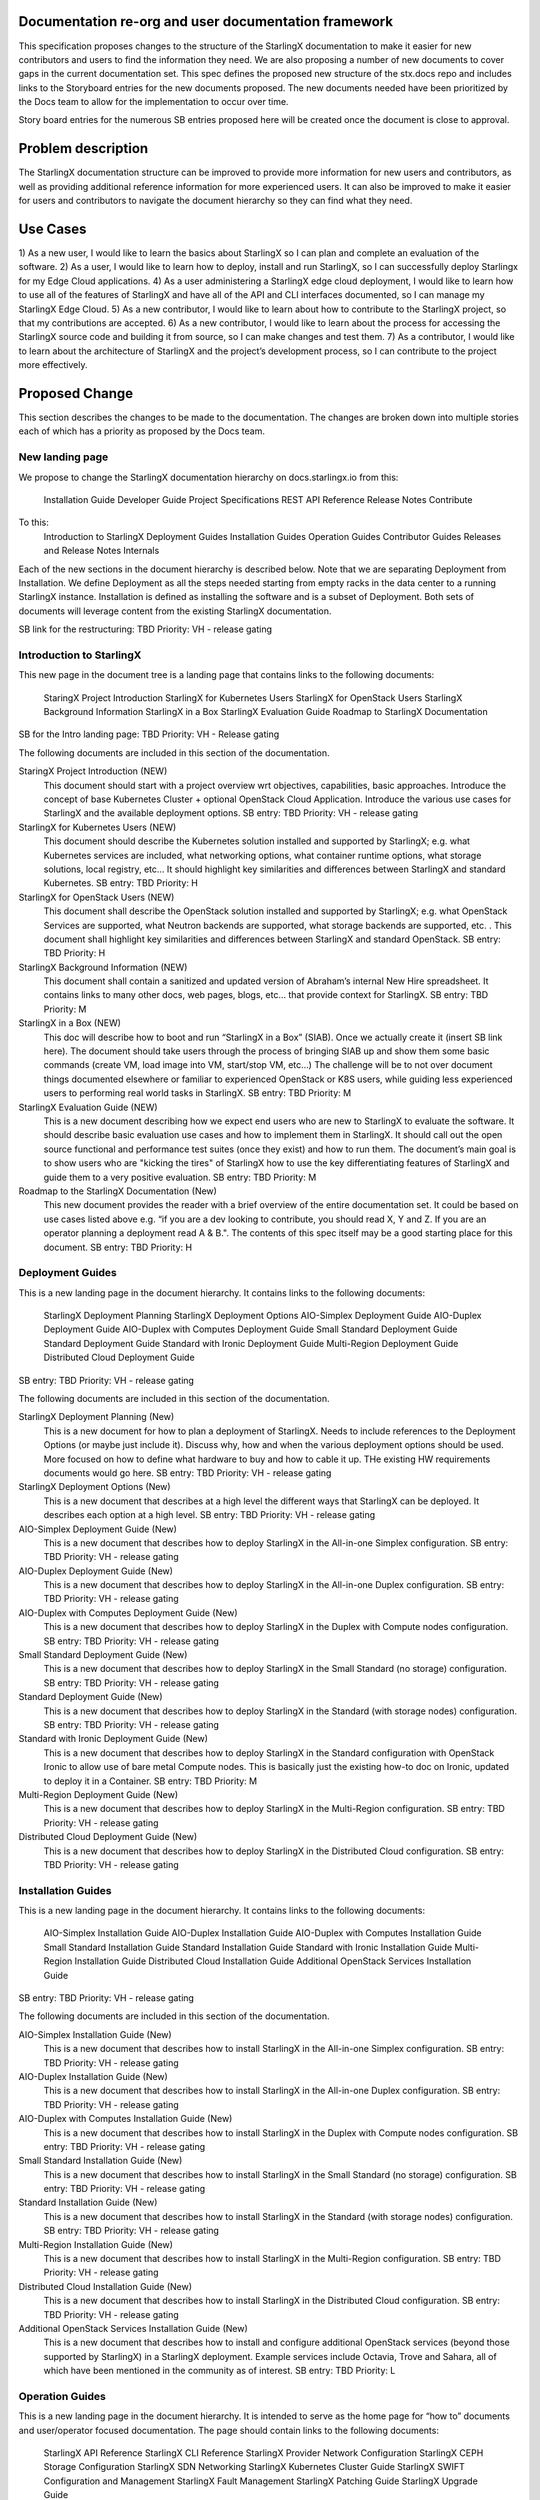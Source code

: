 
Documentation re-org and user documentation framework
=====================================================

This specification proposes changes to the structure of the StarlingX
documentation to make it easier for new contributors and users to find
the information they need.  We are also proposing a number of new
documents to cover gaps in the current documentation set.  This spec
defines the proposed new structure of the stx.docs repo and includes
links to the Storyboard entries for the new documents proposed.  The
new documents needed have been prioritized by the Docs team to allow for
the implementation to occur over time.

Story board entries for the numerous SB entries proposed here will
be created once the document is close to approval.

Problem description
===================

The StarlingX documentation structure can be improved to provide more
information for new users and contributors, as well as providing additional
reference information for more experienced users.  It can also be
improved to make it easier for users and contributors to navigate the
document hierarchy so they can find what they need.

Use Cases
=========

1) As a new user, I would like to learn the basics about StarlingX
so I can plan and complete an evaluation of the software.
2) As a user, I would like to learn how to deploy, install and run
StarlingX, so I can successfully deploy Starlingx for my Edge Cloud
applications.
4) As a user administering a StarlingX edge cloud deployment, I would like
to learn how to use all of the features of StarlingX and have all of
the API and CLI interfaces documented, so I can manage my
StarlingX Edge Cloud.
5) As a new contributor, I would like to learn about how to contribute
to the StarlingX project, so that my contributions are accepted.
6) As a new contributor, I would like to learn about the process
for accessing the StarlingX source code and building it from source, so
I can make changes and test them.
7) As a contributor, I would like to learn about the architecture of
StarlingX and the project’s development process, so I can contribute to
the project more effectively.

Proposed Change
===============

This section describes the changes to be made to the documentation.  The
changes are broken down into multiple stories each of which has a
priority as proposed by the Docs team.

New landing page
----------------

We propose to change the StarlingX documentation hierarchy on
docs.starlingx.io from this:
	Installation Guide
	Developer Guide
	Project Specifications
	REST API Reference
	Release Notes
	Contribute
To this:
	Introduction to StarlingX
	Deployment Guides
	Installation Guides
	Operation Guides
	Contributor Guides
	Releases and Release Notes
	Internals

Each of the new sections in the document hierarchy is described below.
Note that we are separating Deployment from Installation.  We define
Deployment as all the steps needed starting from empty racks in the
data center to a running StarlingX instance.  Installation is defined
as installing the software and is a subset of Deployment.  Both sets
of documents will leverage content from the existing StarlingX documentation.

SB link for the restructuring: TBD
Priority: VH - release gating

Introduction to StarlingX
-------------------------
This new page in the document tree is a landing page that contains
links to the following documents:
	StaringX Project Introduction
	StarlingX for Kubernetes Users
	StarlingX for OpenStack Users
	StarlingX Background Information
	StarlingX in a Box
	StarlingX Evaluation Guide
	Roadmap to StarlingX Documentation

SB for the Intro landing page: TBD
Priority: VH - Release gating

The following documents are included in this section of the documentation.

StaringX Project Introduction (NEW)
	This document should start with a project overview wrt objectives,
	capabilities, basic approaches.  Introduce the concept of base
	Kubernetes Cluster + optional OpenStack Cloud Application.  Introduce
	the various use cases for StarlingX and the available deployment
	options.
	SB entry: TBD
	Priority: VH - release gating

StarlingX for Kubernetes Users (NEW)
	This document should describe the Kubernetes solution installed
	and supported by StarlingX; e.g. what Kubernetes services are
	included, what networking options, what container runtime
	options, what storage solutions, local registry, etc…  It should
	highlight key similarities and differences between StarlingX
	and standard Kubernetes.
	SB entry: TBD
	Priority: H

StarlingX for OpenStack Users (NEW)
	This document shall describe the OpenStack solution installed and
	supported by StarlingX; e.g. what OpenStack Services are supported,
	what Neutron backends are supported, what storage backends are
	supported, etc. .  This document shall highlight key similarities
	and differences between StarlingX and standard OpenStack.
	SB entry: TBD
	Priority: H

StarlingX Background Information (NEW)
	This document shall contain a sanitized and updated version of
	Abraham’s internal New Hire spreadsheet.  It contains links to
	many other docs, web pages, blogs, etc… that provide context
	for StarlingX.
	SB entry: TBD
	Priority: M

StarlingX in a Box (NEW)
	This doc will describe how to boot and run
	“StarlingX in a Box” (SIAB).  Once we actually create
	it (insert SB link here).  The document should take users through
	the process of bringing SIAB up and show them some basic commands
	(create VM, load image into VM, start/stop VM, etc…)  The
	challenge will be to not over document things documented elsewhere
	or familiar to experienced OpenStack or K8S users, while
	guiding less experienced users to performing real world tasks
	in StarlingX.
	SB entry: TBD
	Priority: M

StarlingX Evaluation Guide (NEW)
	This is a new document describing how we expect end users who are
	new to StarlingX to evaluate the software.  It should describe
	basic evaluation use cases and how to implement them in
	StarlingX.  It should call out the open source functional and
	performance test suites (once they exist) and how to run them. 
	The document’s main goal is to show users who are "kicking the tires"
	of StarlingX how to use the key
	differentiating features of StarlingX and guide them to a
	very positive evaluation.
	SB entry: TBD
	Priority: M

Roadmap to the StarlingX Documentation (New)
	This new document provides the reader with a brief overview of
	the entire documentation set.  It could be based on use cases
	listed above  e.g. “if you are a dev looking to contribute, you
	should read X, Y and Z.  If you are an operator planning a
	deployment read A & B.".  The contents of this spec itself
	may be a good starting place for this document.
	SB entry: TBD
	Priority: H

Deployment Guides
------------------

This is a new landing page in the document hierarchy.  It contains
links to the following documents:
	StarlingX Deployment Planning
	StarlingX Deployment Options
	AIO-Simplex Deployment Guide
	AIO-Duplex Deployment Guide
	AIO-Duplex with Computes Deployment Guide
	Small Standard Deployment Guide
	Standard Deployment Guide
	Standard with Ironic Deployment Guide
	Multi-Region Deployment Guide
	Distributed Cloud Deployment Guide
SB entry: TBD
Priority: VH - release gating

The following documents are included in this section of the documentation.

StarlingX Deployment Planning (New)
	This is a new document for how to plan a deployment of StarlingX. 
	Needs to include references to the Deployment Options (or maybe
	just include it).  Discuss why, how and when the various deployment
	options should be used.  More focused on how to define what
	hardware to buy and how to cable it up.  THe existing HW
	requirements documents would go here.
	SB entry: TBD
	Priority: VH - release gating

StarlingX Deployment Options (New)
	This is a new document that describes at a high level the different
	ways that StarlingX can be deployed.  It describes each option at
	a high level.
	SB entry: TBD
	Priority: VH - release gating

AIO-Simplex Deployment Guide (New)
	This is a new document that describes how to deploy StarlingX in
	the All-in-one Simplex configuration.
	SB entry: TBD
	Priority: VH - release gating

AIO-Duplex Deployment Guide (New)
	This is a new document that describes how to deploy StarlingX in
	the All-in-one Duplex configuration.
	SB entry: TBD
	Priority: VH - release gating

AIO-Duplex with Computes Deployment Guide (New)
	This is a new document that describes how to deploy StarlingX in
	the Duplex with Compute nodes configuration.
	SB entry: TBD
	Priority: VH - release gating

Small Standard Deployment Guide (New)
	This is a new document that describes how to deploy StarlingX in
	the Small Standard (no storage) configuration.
	SB entry: TBD
	Priority: VH - release gating

Standard Deployment Guide (New)
	This is a new document that describes how to deploy StarlingX in
	the Standard (with storage nodes) configuration.
	SB entry: TBD
	Priority: VH - release gating

Standard with Ironic Deployment Guide (New)
	This is a new document that describes how to deploy StarlingX in
	the Standard configuration with OpenStack Ironic to allow use of
	bare metal Compute nodes.  This is basically just the existing
	how-to doc on Ironic, updated to deploy it in a Container.
	SB entry: TBD
	Priority: M

Multi-Region Deployment Guide (New)
	This is a new document that describes how to deploy StarlingX in
	the Multi-Region configuration.
	SB entry: TBD
	Priority: VH - release gating

Distributed Cloud Deployment Guide (New)
	This is a new document that describes how to deploy StarlingX in
	the Distributed Cloud configuration.
	SB entry: TBD
	Priority: VH - release gating

Installation Guides
-------------------

This is a new landing page in the document hierarchy.  It contains
links to the following documents:
	AIO-Simplex Installation Guide
	AIO-Duplex Installation Guide
	AIO-Duplex with Computes Installation Guide
	Small Standard Installation Guide
	Standard Installation Guide
	Standard with Ironic Installation Guide
	Multi-Region Installation Guide
	Distributed Cloud Installation Guide
	Additional OpenStack Services Installation Guide
SB entry: TBD
Priority: VH - release gating

The following documents are included in this section of the documentation.

AIO-Simplex Installation Guide (New)
	This is a new document that describes how to install StarlingX in
	the All-in-one Simplex configuration.
	SB entry: TBD
	Priority: VH - release gating

AIO-Duplex Installation Guide (New)
	This is a new document that describes how to install StarlingX in
	the All-in-one Duplex configuration.
	SB entry: TBD
	Priority: VH - release gating

AIO-Duplex with Computes Installation Guide (New)
	This is a new document that describes how to install StarlingX
	in the Duplex with Compute nodes configuration.
	SB entry: TBD
	Priority: VH - release gating

Small Standard Installation Guide (New)
	This is a new document that describes how to install StarlingX
	in the Small Standard (no storage) configuration.
	SB entry: TBD
	Priority: VH - release gating

Standard Installation Guide (New)
	This is a new document that describes how to install StarlingX
	in the Standard (with storage nodes) configuration.
	SB entry: TBD
	Priority: VH - release gating

Multi-Region Installation Guide (New)
	This is a new document that describes how to install StarlingX
	in the Multi-Region configuration.
	SB entry: TBD
	Priority: VH - release gating

Distributed Cloud Installation Guide (New)
	This is a new document that describes how to install StarlingX
	in the Distributed Cloud configuration.
	SB entry: TBD
	Priority: VH - release gating

Additional OpenStack Services Installation Guide (New)
	This is a new document that describes how to install and configure
	additional OpenStack services (beyond those supported by StarlingX)
	in a StarlingX deployment.  Example services include Octavia,
	Trove and Sahara, all of which have been mentioned in the
	community as of interest.
	SB entry: TBD
	Priority: L

Operation Guides
----------------

This is a new landing page in the document hierarchy.  It is intended to
serve as the home page for “how to” documents and user/operator focused
documentation.  The page should contain links to the following documents:
	StarlingX API Reference
	StarlingX CLI Reference
	StarlingX Provider Network Configuration
	StarlingX CEPH Storage Configuration
	StarlingX SDN Networking
	StarlingX Kubernetes Cluster Guide
	StarlingX SWIFT Configuration and Management
	StarlingX Fault Management
	StarlingX Patching Guide
	StarlingX Upgrade Guide
SB entry: TBD
Priority: VH - release gating

StarlingX API Reference
	This is the existing API Reference documentation.

StarlingX CLI Reference (New)
	This is a new document the defines all of the CLI commands
	in the StarlingX services.
	SB entry: TBD
	Priority: M

StarlingX Provider Network Configuration (New)
	This is a new document for how to configure the provider network.
	SB entry: TBD
	Priority: M

StarlingX CEPH Storage Configuration (New)
	This is a new document for how to configure CEPH
	SB entry: TBD
	Priority: M

StarlingX SDN Networking (New)
	This is a new document for how to configure SDN networking. 
	SB entry: TBD
	Priority: L

StarlingX Kubernetes Cluster Guide (New)
	This is a new document for how to operate the Kubernetes
	within StarlingX.
	SB entry: TBD
	Priority: M

StarlingX SWIFT Configuration and Management (New)
	This is a new document describing how to configure and use
	SWIFT within StarlingX.
	SB Entry: TBD
	Priority: M

StarlingX Fault Management (New)
	This is a new document describing the fault management
	capabilities of StarlingX and how to use them, how to find and
	read logs, etc…
	SB entry: TBD
	Priority: M (H?)

StarlingX Patching Guide (New)
	This is a new document describing the software patching
	capabilities of StarlingX and how to use them.
	SB entry: TBD
	Priority: L

StarlingX Upgrade Guide (New)
	This is a new document describing the software upgrade
	capabilities of StarlingX and how to use them.
	SB entry: TBD
	Priority: L

Contributor Guides
------------------

This is a new landing page in the document hierarchy.  It is intended
to serve as the home page for “how to” documents and user/operator
focused documentation.  The page should contain links to the
following documents:
	StarlingX Contributor Guide
	StarlingX Development Process
	StarlingX Build Guide
	StarlingX API Contributor Guide
	StarlingX Release Notes Contributor Guide
	StarlingX Documentation Contributor Guide

StarlingX Contributor Guide (New)
	This is a new document providing a high level overview of how
	to contribute to StarlingX.  It should describe the
	communication channels that are used by the project team, the
	way we have divided up the project into sub-projects, our
	wiki page, our weekly community and sub-project meetings, and
	other similar topics.  It should point to the build and
	installation documents and describe our expectations for
	pre-commit testing needed before changes can be accepted.  It
	should point to the project's formal Governance docuemnts
	and describe the roles of the TSC members and Core Reviewers
	in reviewing and approving code changes.
	SB entry: TBD
	Priority: H

StarlingX Development Process (New)
	This is a new document that can leverage existing content from
	the wiki.  The document should cover the basic tools used
	(git / gerrit / etc…), the feature development and spec
	approval process, the bug resolution process, our release
	planning process and other similra topics.
	SB entry: TBD
	Priority: H

StarlingX Build Guide
	This is the existing Build documentation, updated as needed to
	fit within the new hierarchy and for the Containers changes.
	SB entry: TBD
	Priority: H

StarlingX API Contributor Guide
	This is the existing API Contributor Guide

StarlingX Release Notes Contributor Guide
	This is the existing Release Notes Contributor Guide

StarlingX Documentation Contributor Guide
	This is the existing Documentation Contributor Guide
	
Releases and Release Notes
--------------------------

This should be a landing page with links to the Cengn images and Release
notes for all releases.  Releases that are no longer supported should
be included (for historical reasons) but should be marked as “obsolete”
or “unsupported”.
SB entry: TBD
Priority: VH - release gating

StarlingX Internals
-------------------

This is a new landing page within the documentation and will contain
links to the following documents:
	How to Navigate the StarlingX Source Code
	StarlingX Architecture Documents
	StarlingX Specifications
SB entry: TBD
Priority: VH - release gating

How to Navigate the StarlingX Source Code (New)
	This is a new document describing the structure, layout and high
	level architecture of the StarlingX git repos and source code.
	SB entry: TBD
	Priority: H

StarlingX Architecture Documents (New)
	This is a landing page for architecture documents, which do not
	yet exist.
	SB entry: TBD
	Priority: L

StarlingX Specifications
	This is a link to the existing StarlingX Specifications page.
	
Alternatives
============

There are many ways to organize the StarlingX document repository.  The
proposal here is the result of multiple discussions, drafts and reviews
within the Docs team.

Data model impact
=================

None

REST API impact
===============

None

Security impact
===============

None
Other end user impact
=====================

End users should find it significantly easier to deploy and manage StarlingX
Edge Clouds.  New contributors should find it significantly easier to
make contributions to the project.

Performance Impact
==================

None

Other deployer impact
=====================

None

Developer impact
================

Developers will have to write, contribute to and maintain additional
documents.  Since these documents will help them do their jobs, and
hopefully help attract new users and contributors to the project, it’s
worth the effort :)

Upgrade impact
==============

None

Implementation
===============

This work will be implemented as a set of related Storyboard entries, as
called out in the Proposed Change.  Each Story has a priority defined
for it so the work can be managed over time.

Assignee(s)
===========

Members of the Docs team will lead.  Contributions from the broader
community will be needed.

Primary assignee:
=================

Several will be needed.

Other contributors:
===================

Many will be needed.

Repos Impacted
==============

Stx.docs and likely the Flock services repos

Work Items
==========

See the SB entries called out in the Proposed Change

Dependencies
============

None significant

Testing
=======

Testing will be needed to ensure that the documents written accurately
describe the software.

Documentation Impact
====================

Lots :)
